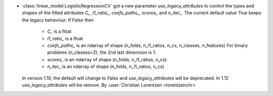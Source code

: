 - :class:`linear_model.LogisticRegressionCV` got a new parameter
  `use_legacy_attributes` to control the types and shapes of the fitted attributes
  `C_`, `l1_ratio_`, `coefs_paths_`, `scores_` and `n_iter_`.
  The current default value `True` keeps the legacy behaviour. If `False` then
    - `C_` is a float
    - `l1_ratio_` is a float
    - `coefs_paths_` is an ndarray of shape
      (n_folds, n_l1_ratios, n_cs, n_classes, n_features)
      For binary problems (n_classes=2), the 2nd last dimension is 1.
    - `scores_` is an ndarray of shape (n_folds, n_l1_ratios, n_cs)
    - `n_iter_` is an ndarray of shape (n_folds, n_l1_ratios, n_cs)

  In version 1.10, the default will change to `False` and `use_legacy_attributes` will
  be deprecated. In 1.12 `use_legacy_attributes` will be remove.
  By :user:`Christian Lorentzen <lorentzenchr>
